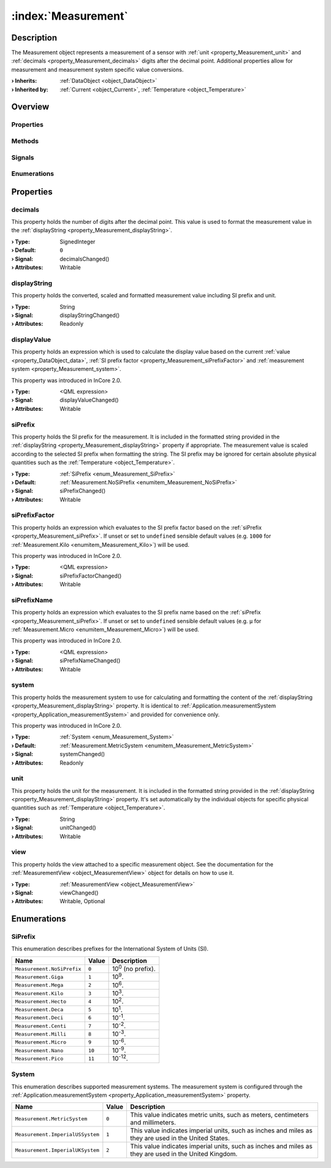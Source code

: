 
.. _object_Measurement:


:index:`Measurement`
--------------------

Description
***********

The Measurement object represents a measurement of a sensor with :ref:`unit <property_Measurement_unit>` and :ref:`decimals <property_Measurement_decimals>` digits after the decimal point. Additional properties allow for measurement and measurement system specific value conversions.

:**› Inherits**: :ref:`DataObject <object_DataObject>`
:**› Inherited by**: :ref:`Current <object_Current>`, :ref:`Temperature <object_Temperature>`

Overview
********

Properties
++++++++++

.. hlist::
  :columns: 3

  * :ref:`decimals <property_Measurement_decimals>`
  * :ref:`displayString <property_Measurement_displayString>`
  * :ref:`displayValue <property_Measurement_displayValue>`
  * :ref:`siPrefix <property_Measurement_siPrefix>`
  * :ref:`siPrefixFactor <property_Measurement_siPrefixFactor>`
  * :ref:`siPrefixName <property_Measurement_siPrefixName>`
  * :ref:`system <property_Measurement_system>`
  * :ref:`unit <property_Measurement_unit>`
  * :ref:`view <property_Measurement_view>`
  * :ref:`DataObject.data <property_DataObject_data>`
  * :ref:`DataObject.dataType <property_DataObject_dataType>`
  * :ref:`DataObject.description <property_DataObject_description>`
  * :ref:`DataObject.name <property_DataObject_name>`
  * :ref:`DataObject.timestamp <property_DataObject_timestamp>`
  * :ref:`DataObject.uuid <property_DataObject_uuid>`
  * :ref:`DataObject.view <property_DataObject_view>`
  * :ref:`Object.objectId <property_Object_objectId>`
  * :ref:`Object.parent <property_Object_parent>`

Methods
+++++++

.. hlist::
  :columns: 1

  * :ref:`DataObject.touch() <method_DataObject_touch>`
  * :ref:`Object.fromJson() <method_Object_fromJson>`
  * :ref:`Object.toJson() <method_Object_toJson>`

Signals
+++++++

.. hlist::
  :columns: 1

  * :ref:`Object.completed() <signal_Object_completed>`

Enumerations
++++++++++++

.. hlist::
  :columns: 1

  * :ref:`SiPrefix <enum_Measurement_SiPrefix>`
  * :ref:`System <enum_Measurement_System>`
  * :ref:`DataObject.DataType <enum_DataObject_DataType>`



Properties
**********


.. _property_Measurement_decimals:

.. _signal_Measurement_decimalsChanged:

.. index::
   single: decimals

decimals
++++++++

This property holds the number of digits after the decimal point. This value is used to format the measurement value in the :ref:`displayString <property_Measurement_displayString>`.

:**› Type**: SignedInteger
:**› Default**: ``0``
:**› Signal**: decimalsChanged()
:**› Attributes**: Writable


.. _property_Measurement_displayString:

.. _signal_Measurement_displayStringChanged:

.. index::
   single: displayString

displayString
+++++++++++++

This property holds the converted, scaled and formatted measurement value including SI prefix and unit.

:**› Type**: String
:**› Signal**: displayStringChanged()
:**› Attributes**: Readonly


.. _property_Measurement_displayValue:

.. _signal_Measurement_displayValueChanged:

.. index::
   single: displayValue

displayValue
++++++++++++

This property holds an expression which is used to calculate the display value based on the current :ref:`value <property_DataObject_data>`, :ref:`SI prefix factor <property_Measurement_siPrefixFactor>` and :ref:`measurement system <property_Measurement_system>`.

This property was introduced in InCore 2.0.

:**› Type**: <QML expression>
:**› Signal**: displayValueChanged()
:**› Attributes**: Writable


.. _property_Measurement_siPrefix:

.. _signal_Measurement_siPrefixChanged:

.. index::
   single: siPrefix

siPrefix
++++++++

This property holds the SI prefix for the measurement. It is included in the formatted string provided in the :ref:`displayString <property_Measurement_displayString>` property if appropriate. The measurement value is scaled according to the selected SI prefix when formatting the string. The SI prefix may be ignored for certain absolute physical quantities such as the :ref:`Temperature <object_Temperature>`.

:**› Type**: :ref:`SiPrefix <enum_Measurement_SiPrefix>`
:**› Default**: :ref:`Measurement.NoSiPrefix <enumitem_Measurement_NoSiPrefix>`
:**› Signal**: siPrefixChanged()
:**› Attributes**: Writable


.. _property_Measurement_siPrefixFactor:

.. _signal_Measurement_siPrefixFactorChanged:

.. index::
   single: siPrefixFactor

siPrefixFactor
++++++++++++++

This property holds an expression which evaluates to the SI prefix factor based on the :ref:`siPrefix <property_Measurement_siPrefix>`. If unset or set to ``undefined`` sensible default values (e.g. ``1000`` for :ref:`Measurement.Kilo <enumitem_Measurement_Kilo>`) will be used.

This property was introduced in InCore 2.0.

:**› Type**: <QML expression>
:**› Signal**: siPrefixFactorChanged()
:**› Attributes**: Writable


.. _property_Measurement_siPrefixName:

.. _signal_Measurement_siPrefixNameChanged:

.. index::
   single: siPrefixName

siPrefixName
++++++++++++

This property holds an expression which evaluates to the SI prefix name based on the :ref:`siPrefix <property_Measurement_siPrefix>`. If unset or set to ``undefined`` sensible default values (e.g. ``µ`` for :ref:`Measurement.Micro <enumitem_Measurement_Micro>`) will be used.

This property was introduced in InCore 2.0.

:**› Type**: <QML expression>
:**› Signal**: siPrefixNameChanged()
:**› Attributes**: Writable


.. _property_Measurement_system:

.. _signal_Measurement_systemChanged:

.. index::
   single: system

system
++++++

This property holds the measurement system to use for calculating and formatting the content of the :ref:`displayString <property_Measurement_displayString>` property. It is identical to :ref:`Application.measurementSystem <property_Application_measurementSystem>` and provided for convenience only.

This property was introduced in InCore 2.0.

:**› Type**: :ref:`System <enum_Measurement_System>`
:**› Default**: :ref:`Measurement.MetricSystem <enumitem_Measurement_MetricSystem>`
:**› Signal**: systemChanged()
:**› Attributes**: Readonly


.. _property_Measurement_unit:

.. _signal_Measurement_unitChanged:

.. index::
   single: unit

unit
++++

This property holds the unit for the measurement. It is included in the formatted string provided in the :ref:`displayString <property_Measurement_displayString>` property. It's set automatically by the individual objects for specific physical quantities such as :ref:`Temperature <object_Temperature>`.

:**› Type**: String
:**› Signal**: unitChanged()
:**› Attributes**: Writable


.. _property_Measurement_view:

.. _signal_Measurement_viewChanged:

.. index::
   single: view

view
++++

This property holds the view attached to a specific measurement object. See the documentation for the :ref:`MeasurementView <object_MeasurementView>` object for details on how to use it.

:**› Type**: :ref:`MeasurementView <object_MeasurementView>`
:**› Signal**: viewChanged()
:**› Attributes**: Writable, Optional

Enumerations
************


.. _enum_Measurement_SiPrefix:

.. index::
   single: SiPrefix

SiPrefix
++++++++

This enumeration describes prefixes for the International System of Units (SI).

.. index::
   single: Measurement.NoSiPrefix
.. index::
   single: Measurement.Giga
.. index::
   single: Measurement.Mega
.. index::
   single: Measurement.Kilo
.. index::
   single: Measurement.Hecto
.. index::
   single: Measurement.Deca
.. index::
   single: Measurement.Deci
.. index::
   single: Measurement.Centi
.. index::
   single: Measurement.Milli
.. index::
   single: Measurement.Micro
.. index::
   single: Measurement.Nano
.. index::
   single: Measurement.Pico
.. list-table::
  :widths: auto
  :header-rows: 1

  * - Name
    - Value
    - Description

      .. _enumitem_Measurement_NoSiPrefix:
  * - ``Measurement.NoSiPrefix``
    - ``0``
    - 10\ :superscript:`0`\  (no prefix).

      .. _enumitem_Measurement_Giga:
  * - ``Measurement.Giga``
    - ``1``
    - 10\ :superscript:`9`\ .

      .. _enumitem_Measurement_Mega:
  * - ``Measurement.Mega``
    - ``2``
    - 10\ :superscript:`6`\ .

      .. _enumitem_Measurement_Kilo:
  * - ``Measurement.Kilo``
    - ``3``
    - 10\ :superscript:`3`\ .

      .. _enumitem_Measurement_Hecto:
  * - ``Measurement.Hecto``
    - ``4``
    - 10\ :superscript:`2`\ .

      .. _enumitem_Measurement_Deca:
  * - ``Measurement.Deca``
    - ``5``
    - 10\ :superscript:`1`\ .

      .. _enumitem_Measurement_Deci:
  * - ``Measurement.Deci``
    - ``6``
    - 10\ :superscript:`-1`\ .

      .. _enumitem_Measurement_Centi:
  * - ``Measurement.Centi``
    - ``7``
    - 10\ :superscript:`-2`\ .

      .. _enumitem_Measurement_Milli:
  * - ``Measurement.Milli``
    - ``8``
    - 10\ :superscript:`-3`\ .

      .. _enumitem_Measurement_Micro:
  * - ``Measurement.Micro``
    - ``9``
    - 10\ :superscript:`-6`\ .

      .. _enumitem_Measurement_Nano:
  * - ``Measurement.Nano``
    - ``10``
    - 10\ :superscript:`-9`\ .

      .. _enumitem_Measurement_Pico:
  * - ``Measurement.Pico``
    - ``11``
    - 10\ :superscript:`-12`\ .


.. _enum_Measurement_System:

.. index::
   single: System

System
++++++

This enumeration describes supported measurement systems. The measurement system is configured through the :ref:`Application.measurementSystem <property_Application_measurementSystem>` property.

.. index::
   single: Measurement.MetricSystem
.. index::
   single: Measurement.ImperialUSSystem
.. index::
   single: Measurement.ImperialUKSystem
.. list-table::
  :widths: auto
  :header-rows: 1

  * - Name
    - Value
    - Description

      .. _enumitem_Measurement_MetricSystem:
  * - ``Measurement.MetricSystem``
    - ``0``
    - This value indicates metric units, such as meters, centimeters and millimeters.

      .. _enumitem_Measurement_ImperialUSSystem:
  * - ``Measurement.ImperialUSSystem``
    - ``1``
    - This value indicates imperial units, such as inches and miles as they are used in the United States.

      .. _enumitem_Measurement_ImperialUKSystem:
  * - ``Measurement.ImperialUKSystem``
    - ``2``
    - This value indicates imperial units, such as inches and miles as they are used in the United Kingdom.


